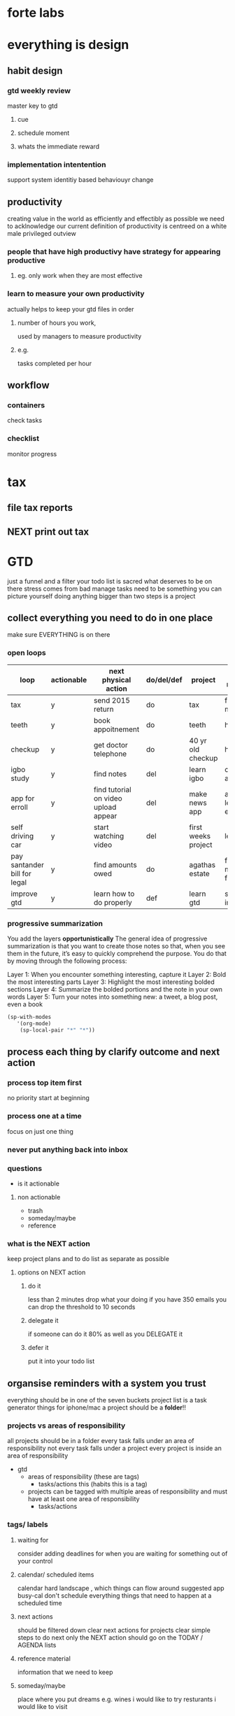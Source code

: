 * forte labs
* everything is design
** habit design
*** gtd weekly review
master key to gtd
**** cue
**** schedule moment
**** whats the immediate reward
*** implementation intentention
support system
identitiy based behaviouyr change
** productivity
creating value in the world as efficiently and effectibly as possible
we need to acklnowledge our current definition of productivity is
centreed on a white male privileged outview
*** people that have high productivy have strategy for appearing productive
**** eg. only work when they are most effective
*** learn to measure your own productivity
actually helps to keep your gtd files in order
**** number of hours you work,
used by managers to measure productivity
**** e.g.
tasks completed per hour
** workflow
*** containers
check tasks
*** checklist
monitor progress
* tax
** file tax reports
** NEXT print out tax
* GTD
just a funnel and a filter
your todo list is sacred
what deserves to be on there
stress comes from bad manage
tasks need to be something you can picture yourself doing
anything bigger than two steps is a project
** collect everything you need to do in one place
make sure EVERYTHING is on there
*** open loops

| loop                         | actionable | next physical action                 | do/del/def | project             | area of responsibility                | daily | weekly | monthly |
|------------------------------+------------+--------------------------------------+------------+---------------------+---------------------------------------+-------+--------+---------|
| tax                          | y          | send 2015 return                     | do         | tax                 | financial management                  |   X   |        |         |
| teeth                        | y          | book appoitnement                    | do         | teeth               | health                                |       |        |   X     |
| checkup                      | y          | get doctor telephone                 | do         | 40 yr old checkup   | health                                |       |        |   X     |
| igbo study                   | y          | find notes                           | del        | learn igbo          | cultural awareness                    |       |   X    |         |
| app for erroll               | y          | find tutorial on video upload appear | del        | make news app       | activism, learning, entrepreneurial   |       |        |   X     |
| self driving car             | y          | start watching video                 | del        | first weeks project | learning                              |       |   X    |         |
| pay santander bill for legal | y          | find amounts owed                    | do         | agathas estate      | financial management, future planning |       |        |   X     |
| improve gtd                  | y          | learn how to do properly             | def        | learn gtd           | self improvement                      |   X   |        |         |
*** progressive summarization
You add the layers *opportunistically*
The general idea of progressive summarization is that you want to create those notes so that, when you see them in the future, it’s easy to quickly comprehend the purpose. You do that by moving through the following process:

    Layer 1: When you encounter something interesting, capture it
    Layer 2: Bold the most interesting parts
    Layer 3: Highlight the most interesting bolded sections
    Layer 4: Summarize the bolded portions and the note in your own words
    Layer 5: Turn your notes into something new: a tweet, a blog post,
    even a book
#+BEGIN_SRC emacs-lisp
(sp-with-modes
   '(org-mode)
    (sp-local-pair "*" "*"))
#+END_SRC
** process each thing by clarify outcome and next action
*** process top item first
   no priority
   start at beginning
*** process one at a time
focus on just one thing
*** never put anything back into inbox
*** questions
   - is it actionable
**** non actionable
    - trash
    - someday/maybe
    - reference
*** what is the NEXT action
keep project plans and to do list as separate as possible
**** options on NEXT action
***** do it
less than 2 minutes
drop what your doing
if you have 350 emails you can drop the threshold to 10 seconds
***** delegate it
if someone can do it 80% as well as you DELEGATE it
***** defer it
put it into your todo list
** organsise reminders with a system you trust
everything should be in one of the seven buckets
project list is a task generator
things for iphone/mac
a project should be a *folder*!!
*** projects vs areas of responsibility
all projects should be in a folder
every task falls under an area of responsibility
not every task falls under a project
every project is inside an area of responsibility
- gtd
  - areas of responsibility (these are tags)
    - tasks/actions this (habits this is a tag)
  - projects can be tagged with multiple areas of responsibility and
    must have at least one area of responsibility
    - tasks/actions
*** tags/ labels
**** waiting for
 consider adding deadlines
 for when you are waiting for something out of your control
**** calendar/ scheduled items
 calendar hard landscape , which things can flow around
 suggested app busy-cal
 don't schedule everything
 things that need to happen at a scheduled time
**** next actions
 should be filtered down
 clear next actions for projects
 clear simple steps to do next
 only the NEXT action should go on the TODAY / AGENDA lists
**** reference material
information that we need to keep
**** someday/maybe
place where you put dreams
e.g. wines i would like to try
resturants i would like to visit
** review reminders
review your containers as often as you need to to feel comfortable
about commitments
the masterkey to GTD dont skip the weekly review
prevents your mind from taking the job of remembering
gives an elevated perspective
dont do it at work
*** when on vacation
clearing the tasks
making sure everything is taken care of
get that feeling once a week
*** how
- handle missed items/ open loops
- review budgets
- update containers
- review system
- get clean , clear , current and complete
- look at past 4 weeks
- look at future 4 weeks
*** daily checklist
- look at calendar
  - this is a hard landscape
- look at desktop
- look at computer desktop
- look at email inbox
  - these are sometimes turned into tasks
- look at things/iphone inbox
*** monthly review
- look at projects list
  - finished project/ new projects
- areas of responsibility
- goals
- look at someday maybe
*** time tracking
org-clock in clockout
see how much time you spend on gtd
see the gain , as you are more productive you can spend more time on gtd.
** do them
*** how do you choose what to do
- Context
  - what can you do?
- Time constraints
  - is it urgent
  - is there enough time to finish?
- Energy level
  - brain fried
- Priority
  - lowest importance
** skills
*** be lazy/ be efficient
be aware of what is taking lots of time and find an easier way
*** more important to be self aware
- where are you aversions
- where are your pains
- make it work for you
*** dont run with the crowd
find your own way
question conventional wisdom
*** apps
**** develop a set of criteria for apps
 - is the app very simple
 - 10 times ROI
   - if it takes 1 minute to use it needs to return more
   - needs to be free or 1 time purchase
   - should look good and be welld designed
   - multi platform
*** next steps
**** setup tools
task managmenet
calendar
reference
listmaking app
**** get streams of gtd update
gtd group david allen
unclutter
43 folders
lifehacker
twitter gtd groups
**** set aside a block of time
write down all of your open loops
- schedule your reviews
  - daily review on bus
  - share what you are learning
**** other processes that complement
eisenhower matrix
pomodoro
inbox0
time tracking
achievement list
structured procrastination
